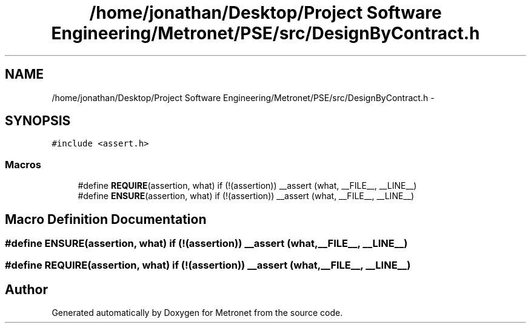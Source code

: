.TH "/home/jonathan/Desktop/Project Software Engineering/Metronet/PSE/src/DesignByContract.h" 3 "Thu Mar 16 2017" "Metronet" \" -*- nroff -*-
.ad l
.nh
.SH NAME
/home/jonathan/Desktop/Project Software Engineering/Metronet/PSE/src/DesignByContract.h \- 
.SH SYNOPSIS
.br
.PP
\fC#include <assert\&.h>\fP
.br

.SS "Macros"

.in +1c
.ti -1c
.RI "#define \fBREQUIRE\fP(assertion,  what)   if (!(assertion)) __assert (what, __FILE__, __LINE__)"
.br
.ti -1c
.RI "#define \fBENSURE\fP(assertion,  what)   if (!(assertion)) __assert (what, __FILE__, __LINE__)"
.br
.in -1c
.SH "Macro Definition Documentation"
.PP 
.SS "#define ENSURE(assertion, what)   if (!(assertion)) __assert (what, __FILE__, __LINE__)"

.SS "#define REQUIRE(assertion, what)   if (!(assertion)) __assert (what, __FILE__, __LINE__)"

.SH "Author"
.PP 
Generated automatically by Doxygen for Metronet from the source code\&.
